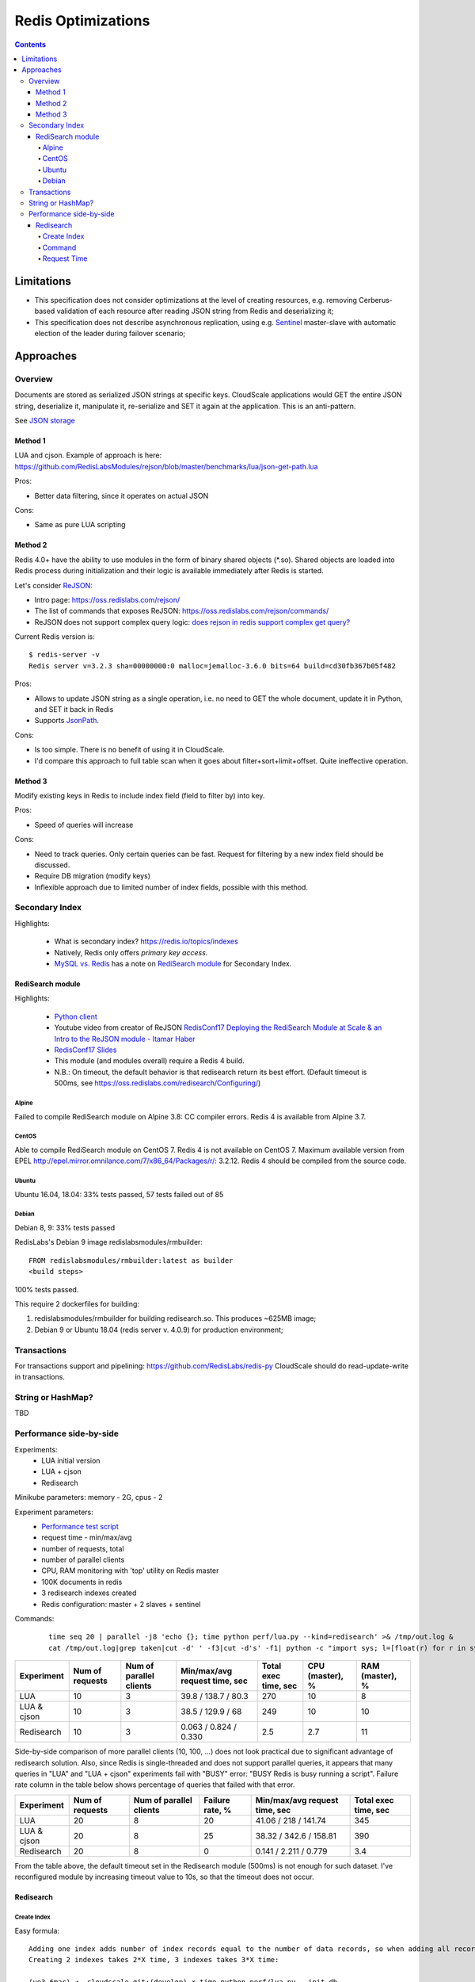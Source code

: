 ===================
Redis Optimizations
===================

.. contents::

Limitations
===========
- This specification does not consider optimizations at the level of creating resources, e.g. removing Cerberus-based validation of each resource after reading JSON string from Redis and deserializing it;
- This specification does not describe asynchronous replication, using e.g. `Sentinel <https://redis.io/topics/sentinel>`_ master-slave with automatic election of the leader during failover scenario;

Approaches
==========

Overview
--------
Documents are stored as serialized JSON strings at specific keys.  CloudScale applications would GET the entire JSON string, deserialize it, manipulate it, re-serialize and SET it again at the application. This is an anti-pattern.

See `JSON storage <https://redislabs.com/redis-best-practices/data-storage-patterns/json-storage/>`_

Method 1
""""""""
LUA and cjson. Example of approach is here: https://github.com/RedisLabsModules/rejson/blob/master/benchmarks/lua/json-get-path.lua


Pros:

- Better data filtering, since it operates on actual JSON

Cons:

- Same as pure LUA scripting

Method 2
""""""""
Redis 4.0+ have the ability to use modules in the form of binary shared objects (\*.so). Shared objects are loaded into Redis process during initialization and their logic is available immediately after Redis is started.

Let's consider `ReJSON <https://github.com/RedisLabsModules/rejson>`_:

* Intro page: https://oss.redislabs.com/rejson/
* The list of commands that exposes ReJSON: https://oss.redislabs.com/rejson/commands/
* ReJSON does not support complex query logic: `does rejson in redis support complex get query? <https://stackoverflow.com/questions/47518725/does-rejson-in-redis-support-complex-get-query>`_

Current Redis version is:
::

        $ redis-server -v
        Redis server v=3.2.3 sha=00000000:0 malloc=jemalloc-3.6.0 bits=64 build=cd30fb367b05f482

Pros:

- Allows to update JSON string as a single operation, i.e. no need to GET the whole document, update it in Python, and SET it back in Redis
- Supports `JsonPath <http://goessner.net/articles/JsonPath/>`_.

Cons:

- Is too simple. There is no benefit of using it in CloudScale.
- I'd compare this approach to full table scan when it goes about filter+sort+limit+offset. Quite ineffective operation.

Method 3
""""""""
Modify existing keys in Redis to include index field (field to filter by) into key.

Pros:

- Speed of queries will increase

Cons:

- Need to track queries. Only certain queries can be fast. Request for filtering by a new index field should be discussed.
- Require DB migration (modify keys)
- Inflexible approach due to limited number of index fields, possible with this method.

Secondary Index
---------------
Highlights:

 * What is secondary index? https://redis.io/topics/indexes
 * Natively, Redis only offers *primary key access*.
 * `MySQL vs. Redis <https://db-engines.com/en/system/MySQL%3BRedis>`_ has a note on `RediSearch module <https://oss.redislabs.com/redisearch/>`_ for Secondary Index.

RediSearch module
"""""""""""""""""
Highlights:

 * `Python client <https://github.com/RedisLabs/redisearch-py>`_
 * Youtube video from creator of ReJSON `RedisConf17 Deploying the RediSearch Module at Scale & an Intro to the ReJSON module - Itamar Haber <https://www.youtube.com/watch?v=MDnHFWTxDPQ>`_
 * `RedisConf17 Slides <https://www.slideshare.net/RedisLabs/redisconf17-searching-billions-of-documents-with-redis>`_
 * This module (and modules overall) require a Redis 4 build.
 * N.B.: On timeout, the default behavior is that redisearch return its best effort. (Default timeout is 500ms, see https://oss.redislabs.com/redisearch/Configuring/)

Alpine
''''''
Failed to compile RediSearch module on Alpine 3.8: CC compiler errors.
Redis 4 is available from Alpine 3.7.

CentOS
''''''
Able to compile RediSearch module on CentOS 7.
Redis 4 is not available on CentOS 7. Maximum available version from EPEL http://epel.mirror.omnilance.com/7/x86_64/Packages/r/: 3.2.12.
Redis 4 should be compiled from the source code.

Ubuntu
''''''
Ubuntu 16.04, 18.04: 33% tests passed, 57 tests failed out of 85

Debian
''''''
Debian 8, 9: 33% tests passed

RedisLabs's Debian 9 image redislabsmodules/rmbuilder:
::

        FROM redislabsmodules/rmbuilder:latest as builder
        <build steps>

100% tests passed.

This require 2 dockerfiles for building:

1) redislabsmodules/rmbuilder for building redisearch.so. This produces ~625MB image;
2) Debian 9 or Ubuntu 18.04 (redis server v. 4.0.9) for production environment;

Transactions
------------
For transactions support and pipelining: https://github.com/RedisLabs/redis-py
CloudScale should do read-update-write in transactions.

String or HashMap?
------------------
TBD

Performance side-by-side
------------------------
Experiments:
 - LUA initial version
 - LUA + cjson
 - Redisearch

Minikube parameters: memory - 2G, cpus - 2

Experiment parameters:
 - `Performance test script <https://github.com/taras-lviv-vs/k8s_redis4_modules/blob/master/test/lua.py>`_
 - request time - min/max/avg
 - number of requests, total
 - number of parallel clients
 - CPU, RAM monitoring with 'top' utility on Redis master
 - 100K documents in redis
 - 3 redisearch indexes created
 - Redis configuration: master + 2 slaves + sentinel

Commands:
 ::

         time seq 20 | parallel -j8 'echo {}; time python perf/lua.py --kind=redisearch' >& /tmp/out.log &
         cat /tmp/out.log|grep taken|cut -d' ' -f3|cut -d's' -f1| python -c "import sys; l=[float(r) for r in sys.stdin.readlines()]; print(len(l), min(l), max(l), sum(l)/len(l))"

+-------------+-----------------+-------------------------+-------------------------------+----------------------+-----------------+-----------------+
| Experiment  | Num of requests | Num of parallel clients | Min/max/avg request time, sec | Total exec time, sec | CPU (master), % | RAM (master), % |
+=============+=================+=========================+===============================+======================+=================+=================+
| LUA         | 10              | 3                       | 39.8 / 138.7 / 80.3           | 270                  | 10              | 8               |
+-------------+-----------------+-------------------------+-------------------------------+----------------------+-----------------+-----------------+
| LUA & cjson | 10              | 3                       | 38.5 / 129.9 / 68             | 249                  | 10              | 10              |
+-------------+-----------------+-------------------------+-------------------------------+----------------------+-----------------+-----------------+
| Redisearch  | 10              | 3                       | 0.063 / 0.824 / 0.330         | 2.5                  | 2.7             | 11              |
+-------------+-----------------+-------------------------+-------------------------------+----------------------+-----------------+-----------------+

Side-by-side comparison of more parallel clients (10, 100, ...) does not look practical due to significant advantage of redisearch solution.
Also, since Redis is single-threaded and does not support parallel queries, it appears that many queries in "LUA" and "LUA + cjson" experiments fail with "BUSY" error: "BUSY Redis is busy running a script". Failure rate column in the table below shows percentage of queries that failed with that error.

+-------------+-----------------+-------------------------+-----------------+-------------------------------+----------------------+
| Experiment  | Num of requests | Num of parallel clients | Failure rate, % | Min/max/avg request time, sec | Total exec time, sec |
+=============+=================+=========================+=================+===============================+======================+
| LUA         | 20              | 8                       | 20              | 41.06 / 218 / 141.74          | 345                  |
+-------------+-----------------+-------------------------+-----------------+-------------------------------+----------------------+
| LUA & cjson | 20              | 8                       | 25              | 38.32 / 342.6 / 158.81        | 390                  |
+-------------+-----------------+-------------------------+-----------------+-------------------------------+----------------------+
| Redisearch  | 20              | 8                       | 0               | 0.141 / 2.211 / 0.779         | 3.4                  |
+-------------+-----------------+-------------------------+-----------------+-------------------------------+----------------------+

From the table above, the default timeout set in the Redisearch module (500ms) is not enough for such dataset. I've reconfigured module by increasing timeout value to 10s, so that the timeout does not occur.

Redisearch
""""""""""

Create Index
''''''''''''

Easy formula:
::

        Adding one index adds number of index records equal to the number of data records, so when adding all records takes X time, creating one index takes X time.
        Creating 2 indexes takes 2*X time, 3 indexes takes 3*X time:

        (ve3.6mac) ➜  cloudscale git:(develop) ✗ time python perf/lua.py --init-db
        'init db:'
        python perf/lua.py --init-db  9.25s user 2.50s system 7% cpu 2:36.61 total
        (ve3.6mac) ➜  cloudscale git:(develop) ✗ time python perf/lua.py --build-id
        'build id:'
        python perf/lua.py --build-id  18.66s user 5.19s system 5% cpu 7:35.10 total

Command
''''''

Run 100 requests in 10 parallel https://www.gnu.org/software/parallel/man.html jobs:
::

        time seq 100 | parallel -j10 'echo {}; time python perf/lua.py --kind=redisearch'

Request Time
''''''''''''
Request time depending on number of parallel clients:
::

        clients,min,max,avg
        1,0.14613699913024902,0.3551449775695801,0.25779337882995607
        2,0.15966796875,0.6355469226837158,0.31199452877044676
        5,0.13125395774841309,1.3304510116577148,0.5229210376739502
        10,0.11668705940246582,2.117016077041626,0.8470457530021668
        20,0.04387712478637695,5.573847055435181,1.6659406328201294
        50,0.25347089767456055,12.975162029266357,4.6381737055778505
        100,0.03702402114868164,22.13362979888916,6.292673638820649

The same performance test but including heavy index write test, to make sure index rebuilding does not break things down.
The number of parallel writing clients is 10:

::

        time seq 10 | parallel -j10 'echo {}; time python perf/lua.py --kind=update_docs' >& /tmp/out2.log &; time seq 100 | parallel -j10 'echo {}; time python perf/lua.py --kind=redisearch' >& /tmp/out.log &

Request time under heavy 'write' load:

::

        clients,min,max,avg
        1,0.3305060863494873,9.426476240158081,1.3300710916519165
        2,0.5304579734802246,10.556098937988281,1.7188382148742676
        5,0.5482828617095947,12.211752891540527,2.65666512966156
        10,0.7311320304870605,13.516964197158813,3.8883195734024047
        20,3.5726687908172607,21.529234170913696,8.14286167383194
        50,11.699146032333374,30.637272834777832,17.481606307983398
        100,12.728874921798706,40.846710205078125,22.391618380069733

Request time read vs read-write tests:

::

	clients,avg1,avg2
	1,0.25779337882995607,1.3300710916519165
	2,0.31199452877044676,1.7188382148742676
	5,0.5229210376739502,2.65666512966156
	10,0.8470457530021668,3.8883195734024047
	20,1.6659406328201294,8.14286167383194
	50,4.6381737055778505,17.481606307983398
	100,6.292673638820649,22.391618380069733

The above data plotted in a chart:

.. image:: request_time.png
